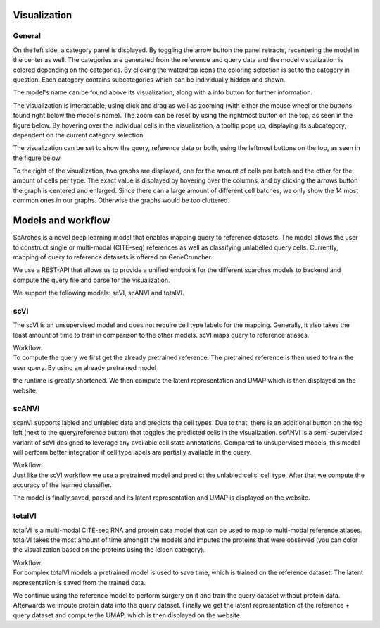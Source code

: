 Visualization
=================

General
---------

On the left side, a category panel is displayed. By toggling the arrow button the panel retracts, recentering the model in the center as well.
The categories are generated from the reference and query data and the model visualization is colored depending on the categories. By clicking the waterdrop icons the 
coloring selection is set to the category in question. Each category contains subcategories which can be individually hidden and shown.

.. image:: ../_static/Hide_multipleAttributes.png

The model's name can be found above its visualization, along with a info button for further information.

The visualization is interactable, using click and drag as well as zooming (with either the mouse wheel or the buttons found right below the model's name). The zoom can be reset
by using the rightmost button on the top, as seen in the figure below.
By hovering over the individual cells in the visualization, a tooltip pops up, displaying its subcategory, dependent on the current category selection. 

The visualization can be set to show the query, reference data or both, using the leftmost buttons on the top, as seen in the figure below.

.. image:: ../_static/Hide_Query.png

To the right of the visualization, two graphs are displayed, one for the amount of cells per batch and the other for the amount of cells per type.
The exact value is displayed by hovering over the columns, and by clicking the arrows button the graph is centered and enlarged.
Since there can a large amount of different cell batches, we only show the 14 most common ones in our graphs. Otherwise the graphs would be too cluttered.

.. image:: ../_static/popup_graphs.png


Models and workflow
=================

ScArches is a novel deep learning model that enables mapping query to reference datasets. The model allows the user to construct single or multi-modal (CITE-seq) references as well as classifying unlabelled query cells.
Currently, mapping of query to reference datasets is offered on GeneCruncher.

We use a REST-API that allows us to
provide a unified endpoint for the different scarches models to backend
and compute the query file and parse for the visualization.

We support the following models: scVI, scANVI and totalVI.

scVI
---------
The scVI is an unsupervised model and does not require cell type labels for the mapping. Generally, it also takes the least amount of time to train in comparison 
to the other models. scVI maps query to reference atlases.

| Workflow:
| To compute the query we first get the already pretrained reference. The pretrained reference is then used to train the user query. By using an already pretrained model
the runtime is greatly shortened. We then compute the latent representation and UMAP which is then displayed on the website.

scANVI
---------
scanVI supports labled and unlabled data and predicts the cell types. Due to that, there is an additional button on the top left (next to the query/reference button) 
that toggles the predicted cells in the visualization.
scANVI is a semi-supervised variant of scVI designed to leverage any available cell state annotations. Compared to unsupervised models, this model will perform better 
integration if cell type labels are partially available in the query.

| Workflow:
| Just like the scVI workflow we use a pretrained model and predict the unlabled cells' cell type. After that we compute the accuracy of the learned classifier.
The model is finally saved, parsed and its latent representation and UMAP is displayed on the website.

totalVI
---------
totalVI is a multi-modal CITE-seq RNA and protein data model that can be used to map to multi-modal reference atlases.
totalVI takes the most amount of time amongst the models and imputes the proteins that were observed 
(you can color the visualization based on the proteins using the leiden category).

| Workflow:
| For complex totalVI models a pretrained model is used to save time, which is trained on the reference dataset. The latent representation is saved from the trained data.
We continue using the reference model to perform surgery on it and train the query dataset without protein data. Afterwards we impute protein data into the query
dataset. Finally we get the latent representation of the reference + query dataset and compute the UMAP, which is then displayed on the website.

